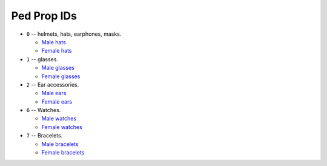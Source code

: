 Ped Prop IDs
===================

* ``0`` -- helmets, hats, earphones, masks.

  * `Male hats <https://wiki.rage.mp/index.php?title=Male_Hats>`__
  * `Female hats <https://wiki.rage.mp/index.php?title=Female_Hats>`__

* ``1`` -- glasses.

  * `Male glasses <https://wiki.rage.mp/index.php?title=Male_Glasses>`__
  * `Female glasses <https://wiki.rage.mp/index.php?title=Female_Glasses>`__
* ``2`` -- Ear accessories.

  * `Male ears <https://wiki.rage.mp/index.php?title=Male_Ears>`__
  * `Female ears <https://wiki.rage.mp/index.php?title=Male_Ears>`__
* ``6`` -- Watches.

  * `Male watches <https://wiki.rage.mp/index.php?title=Male_Watches>`__
  * `Female watches <https://wiki.rage.mp/index.php?title=Female_Watches>`__
* ``7`` -- Bracelets.

  * `Male bracelets <https://wiki.rage.mp/index.php?title=Male_Bracelets>`__
  * `Female bracelets <https://wiki.rage.mp/index.php?title=Female_Bracelets>`__